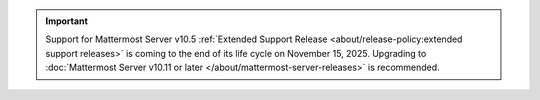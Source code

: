 .. meta::
   :name: robots
   :content: noindex

.. important::

   Support for Mattermost Server v10.5 :ref:`Extended Support Release <about/release-policy:extended support releases>` is coming to the end of its life cycle on November 15, 2025. Upgrading to :doc:`Mattermost Server v10.11 or later </about/mattermost-server-releases>` is recommended.

